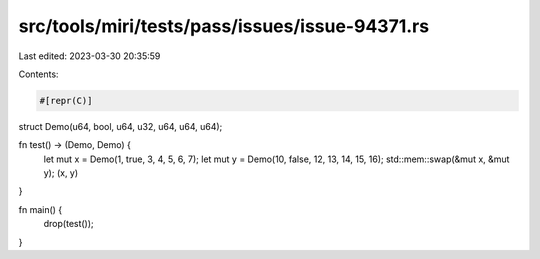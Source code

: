 src/tools/miri/tests/pass/issues/issue-94371.rs
===============================================

Last edited: 2023-03-30 20:35:59

Contents:

.. code-block:: rs

    #[repr(C)]
struct Demo(u64, bool, u64, u32, u64, u64, u64);

fn test() -> (Demo, Demo) {
    let mut x = Demo(1, true, 3, 4, 5, 6, 7);
    let mut y = Demo(10, false, 12, 13, 14, 15, 16);
    std::mem::swap(&mut x, &mut y);
    (x, y)
}

fn main() {
    drop(test());
}


